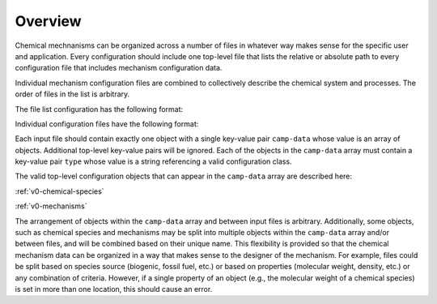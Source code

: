 ########
Overview
########

Chemical mechnanisms can be organized across a number of files in
whatever way makes sense for the specific user and application.
Every configuration should include one top-level file that
lists the relative or absolute path to every configuration
file that includes mechanism configuration data.

Individual mechanism configuration files are combined to
collectively describe the chemical system and processes.
The order of files in the list is arbitrary.

The file list configuration has the following format:

.. tab-set::

  .. tab-item:: YAML

    .. code-block:: yaml

        camp-files:
          - path/to/foo.yml
          - path/to/bar.yml

  .. tab-item:: JSON

    .. code-block:: json

      {
        "camp-files": [
          "path/to/foo.json",
          "path/to/bar.json"
        ]
      }


Individual configuration files have the following format:

.. tab-set::

  .. tab-item:: YAML

    .. code-block:: yaml
       :force:

        camp-data:
          - type: OBJECT_TYPE
            ...
          - type: OBJECT_TYPE
            ...

  .. tab-item:: JSON

    .. code-block:: json
       :force:

        {
          "camp-data": [
            {
              "type": "OBJECT_TYPE",
              ...
            },
            {
              "type": "OBJECT_TYPE",
              ...
            }
          ]
        }


Each input file should contain exactly one object with a single key-value
pair ``camp-data`` whose value is an array of objects.
Additional top-level key-value pairs will be ignored.
Each of the objects in the ``camp-data`` array must contain a key-value pair ``type``
whose value is a string referencing a valid configuration class.

The valid top-level configuration objects that can appear in the ``camp-data``
array are described here:

:ref:`v0-chemical-species`

:ref:`v0-mechanisms`

The arrangement of objects within the ``camp-data`` array and between input files is arbitrary.
Additionally, some objects, such as chemical species and mechanisms may be split into
multiple objects within the ``camp-data`` array and/or between files,
and will be combined based on their unique name.
This flexibility is provided so that the chemical mechanism data can be organized
in a way that makes sense to the designer of the mechanism.
For example, files could be split based on species source (biogenic, fossil fuel, etc.)
or based on properties (molecular weight, density, etc.) or any combination of criteria.
However, if a single property of an object (e.g., the molecular weight of a chemical species)
is set in more than one location, this should cause an error.